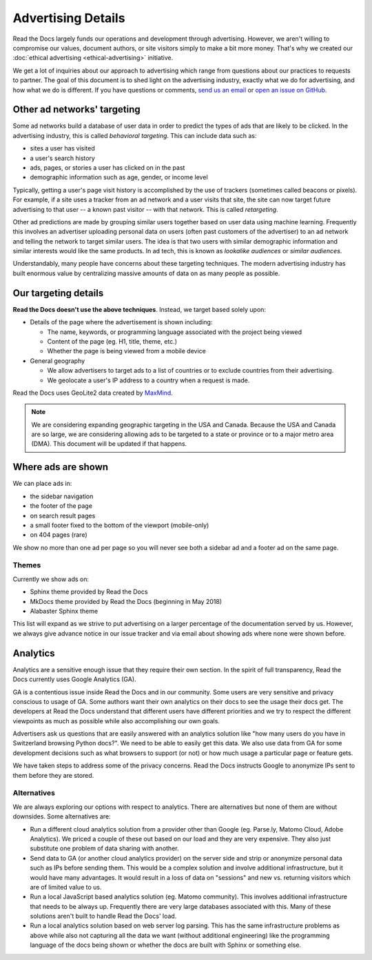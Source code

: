 Advertising Details
===================

.. NOTE: This document is linked from:
.. https://media.readthedocs.org/javascript/readthedocs-analytics.js

Read the Docs largely funds our operations and development through advertising.
However, we aren't willing to compromise our values, document authors,
or site visitors simply to make a bit more money.
That's why we created our
:doc:`ethical advertising <ethical-advertising>` initiative.

We get a lot of inquiries about our approach to advertising which range
from questions about our practices to requests to partner.
The goal of this document is to shed light on the advertising industry,
exactly what we do for advertising, and how what we do is different.
If you have questions or comments,
`send us an email <mailto:rev@readthedocs.org>`_
or `open an issue on GitHub <https://github.com/rtfd/readthedocs.org/issues>`_.


Other ad networks' targeting
----------------------------

Some ad networks build a database of user data in order to predict the types
of ads that are likely to be clicked.
In the advertising industry, this is called *behavioral targeting*.
This can include data such as:

* sites a user has visited
* a user's search history
* ads, pages, or stories a user has clicked on in the past
* demographic information such as age, gender, or income level

Typically, getting a user's page visit history is accomplished by the use of trackers
(sometimes called beacons or pixels).
For example, if a site uses a tracker from an ad network and a user visits that site,
the site can now target future advertising to that user -- a known past visitor --
with that network. This is called *retargeting*.

Other ad predictions are made by grouping similar users
together based on user data using machine learning.
Frequently this involves an advertiser uploading personal data on users
(often past customers of the advertiser)
to an ad network and telling the network to target similar users.
The idea is that two users with similar demographic information
and similar interests would like the same products.
In ad tech, this is known as *lookalike audiences* or *similar audiences*.

Understandably, many people have concerns about these targeting techniques.
The modern advertising industry has built enormous value by centralizing
massive amounts of data on as many people as possible.


Our targeting details
---------------------

**Read the Docs doesn't use the above techniques**.
Instead, we target based solely upon:

* Details of the page where the advertisement is shown including:

  * The name, keywords, or programming language associated with the project being viewed
  * Content of the page (eg. H1, title, theme, etc.)
  * Whether the page is being viewed from a mobile device

* General geography

  * We allow advertisers to target ads to a list of countries or to exclude
    countries from their advertising.
  * We geolocate a user's IP address to a country when a request is made.

Read the Docs uses GeoLite2 data created by `MaxMind <http://maxmind.com>`_.

.. note::

   We are considering expanding geographic targeting in the USA and Canada.
   Because the USA and Canada are so large, we are considering allowing ads to be
   targeted to a state or province or to a major metro area (DMA).
   This document will be updated if that happens.


Where ads are shown
-------------------

We can place ads in:

* the sidebar navigation
* the footer of the page
* on search result pages
* a small footer fixed to the bottom of the viewport (mobile-only)
* on 404 pages (rare)

We show no more than one ad per page so you will never see both
a sidebar ad and a footer ad on the same page.


Themes
~~~~~~

Currently we show ads on:

* Sphinx theme provided by Read the Docs
* MkDocs theme provided by Read the Docs (beginning in May 2018)
* Alabaster Sphinx theme

This list will expand as we strive to put advertising on a
larger percentage of the documentation served by us.
However, we always give advance notice in our issue tracker
and via email about showing ads where none were shown before.


.. _advertising-analytics:

Analytics
---------

Analytics are a sensitive enough issue that they require their own section.
In the spirit of full transparency, Read the Docs currently uses Google Analytics (GA).

GA is a contentious issue inside Read the Docs and in our community.
Some users are very sensitive and privacy conscious to usage of GA.
Some authors want their own analytics on their docs to see the usage their docs get.
The developers at Read the Docs understand that different users have different priorities
and we try to respect the different viewpoints as much as possible while also accomplishing
our own goals.

Advertisers ask us questions that are easily answered with an analytics solution like
"how many users do you have in Switzerland browsing Python docs?". We need to be able
to easily get this data. We also use data from GA for some development decisions such
as what browsers to support (or not) or how much usage a particular page or feature gets.

We have taken steps to address some of the privacy concerns.
Read the Docs instructs Google to anonymize IPs sent to them before they are stored.

Alternatives
~~~~~~~~~~~~

We are always exploring our options with respect to analytics.
There are alternatives but none of them are without downsides.
Some alternatives are:

* Run a different cloud analytics solution from a provider other than Google
  (eg. Parse.ly, Matomo Cloud, Adobe Analytics).
  We priced a couple of these out based on our load and they are very expensive.
  They also just substitute one problem of data sharing with another.
* Send data to GA (or another cloud analytics provider) on the server side and
  strip or anonymize personal data such as IPs before sending them.
  This would be a complex solution and involve additional infrastructure,
  but it would have many advantages. It would result in a loss of data on
  "sessions" and new vs. returning visitors which are of limited value to us.
* Run a local JavaScript based analytics solution (eg. Matomo community).
  This involves additional infrastructure that needs to be always up.
  Frequently there are very large databases associated with this.
  Many of these solutions aren't built to handle Read the Docs' load.
* Run a local analytics solution based on web server log parsing.
  This has the same infrastructure problems as above while also
  not capturing all the data we want (without additional engineering) like the
  programming language of the docs being shown or
  whether the docs are built with Sphinx or something else.
